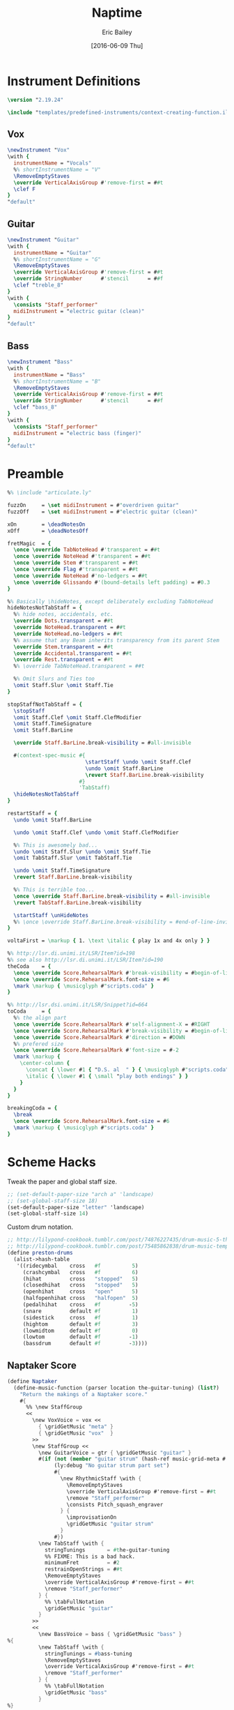 #+OPTIONS: title:t toc:t date:nil author:t email:nil num:nil
#+TITLE: Naptime
#+DATE: [2016-06-09 Thu]
#+AUTHOR: Eric Bailey
#+EMAIL: naptakerband@gmail.com
#+LANGUAGE: en
#+CREATOR: Emacs 25.0.94.1 (Org mode 8.3.4)

* Instrument Definitions
  :PROPERTIES:
  :tangle:   include/instruments.ily
  :END:
#+BEGIN_SRC LilyPond
\version "2.19.24"

\include "templates/predefined-instruments/context-creating-function.ily"
#+END_SRC
** Vox
#+BEGIN_SRC LilyPond
\newInstrument "Vox"
\with {
  instrumentName = "Vocals"
  %% shortInstrumentName = "V"
  \RemoveEmptyStaves
  \override VerticalAxisGroup #'remove-first = ##t
  \clef F
}
"default"
#+END_SRC
** Guitar
#+BEGIN_SRC LilyPond
\newInstrument "Guitar"
\with {
  instrumentName = "Guitar"
  %% shortInstrumentName = "G"
  \RemoveEmptyStaves
  \override VerticalAxisGroup #'remove-first = ##t
  \override StringNumber      #'stencil      = ##f
  \clef "treble_8"
}
\with {
  \consists "Staff_performer"
  midiInstrument = "electric guitar (clean)"
}
"default"
#+END_SRC
** Bass
#+BEGIN_SRC LilyPond
\newInstrument "Bass"
\with {
  instrumentName = "Bass"
  %% shortInstrumentName = "B"
  \RemoveEmptyStaves
  \override VerticalAxisGroup #'remove-first = ##t
  \override StringNumber      #'stencil      = ##f
  \clef "bass_8"
}
\with {
  \consists "Staff_performer"
  midiInstrument = "electric bass (finger)"
}
"default"
#+END_SRC
* Preamble
:PROPERTIES:
:tangle:   include/preamble.ily
:END:
#+BEGIN_SRC LilyPond
%% \include "articulate.ly"

fuzzOn     = \set midiInstrument = #"overdriven guitar"
fuzzOff    = \set midiInstrument = #"electric guitar (clean)"

xOn        = \deadNotesOn
xOff       = \deadNotesOff

fretMagic  = {
  \once \override TabNoteHead #'transparent = ##t
  \once \override NoteHead #'transparent = ##t
  \once \override Stem #'transparent = ##t
  \once \override Flag #'transparent = ##t
  \once \override NoteHead #'no-ledgers = ##t
  \once \override Glissando #'(bound-details left padding) = #0.3
}

%% Basically \hideNotes, except deliberately excluding TabNoteHead
hideNotesNotTabStaff = {
  %% hide notes, accidentals, etc.
  \override Dots.transparent = ##t
  \override NoteHead.transparent = ##t
  \override NoteHead.no-ledgers = ##t
  %% assume that any Beam inherits transparency from its parent Stem
  \override Stem.transparent = ##t
  \override Accidental.transparent = ##t
  \override Rest.transparent = ##t
  %% \override TabNoteHead.transparent = ##t

  %% Omit Slurs and Ties too
  \omit Staff.Slur \omit Staff.Tie
}

stopStaffNotTabStaff = {
  \stopStaff
  \omit Staff.Clef \omit Staff.ClefModifier
  \omit Staff.TimeSignature
  \omit Staff.BarLine

  \override Staff.BarLine.break-visibility = #all-invisible

  #(context-spec-music #{
                         \startStaff \undo \omit Staff.Clef
                         \undo \omit Staff.BarLine
                         \revert Staff.BarLine.break-visibility
                       #}
                       'TabStaff)
  \hideNotesNotTabStaff
}

restartStaff = {
  \undo \omit Staff.BarLine

  \undo \omit Staff.Clef \undo \omit Staff.ClefModifier

  %% This is awesomely bad...
  \undo \omit Staff.Slur \undo \omit Staff.Tie
  \omit TabStaff.Slur \omit TabStaff.Tie

  \undo \omit Staff.TimeSignature
  \revert Staff.BarLine.break-visibility

  %% This is terrible too...
  \once \override Staff.BarLine.break-visibility = #all-invisible
  \revert TabStaff.BarLine.break-visibility

  \startStaff \unHideNotes
  %% \once \override Staff.BarLine.break-visibility = #end-of-line-invisible
}

voltaFirst = \markup { 1. \text \italic { play 1x and 4x only } }

%% http://lsr.di.unimi.it/LSR/Item?id=198
%% see also http://lsr.di.unimi.it/LSR/Item?id=190
theCoda    = {
  \once \override Score.RehearsalMark #'break-visibility = #begin-of-line-invisible
  \once \override Score.RehearsalMark.font-size = #6
  \mark \markup { \musicglyph #"scripts.coda" }
}

%% http://lsr.dsi.unimi.it/LSR/Snippet?id=664
toCoda     = {
  %% the align part
  \once \override Score.RehearsalMark #'self-alignment-X = #RIGHT
  \once \override Score.RehearsalMark #'break-visibility = #begin-of-line-invisible
  \once \override Score.RehearsalMark #'direction = #DOWN
  %% prefered size
  \once \override Score.RehearsalMark #'font-size = #-2
  \mark \markup {
    \center-column {
      \concat { \lower #1 { "D.S. al  " } { \musicglyph #"scripts.coda" } }
      \italic { \lower #1 { \small "play both endings" } }
    }
  }
}

breakingCoda = {
  \break
  \once \override Score.RehearsalMark.font-size = #6
  \mark \markup { \musicglyph #"scripts.coda" }
}
#+END_SRC
* Scheme Hacks
  :PROPERTIES:
  :tangle:   include/naptaker.scm
  :END:
Tweak the paper and global staff size.
#+BEGIN_SRC scheme
;; (set-default-paper-size "arch a" 'landscape)
;; (set-global-staff-size 18)
(set-default-paper-size "letter" 'landscape)
(set-global-staff-size 14)
#+END_SRC

Custom drum notation.
#+BEGIN_SRC scheme
;; http://lilypond-cookbook.tumblr.com/post/74876227435/drum-music-5-the-hi-hat
;; http://lilypond-cookbook.tumblr.com/post/75485862838/drum-music-template
(define preston-drums
  (alist->hash-table
   '((ridecymbal    cross   #f          5)
     (crashcymbal   cross   #f          6)
     (hihat         cross   "stopped"   5)
     (closedhihat   cross   "stopped"   5)
     (openhihat     cross   "open"      5)
     (halfopenhihat cross   "halfopen"  5)
     (pedalhihat    cross   #f         -5)
     (snare         default #f          1)
     (sidestick     cross   #f          1)
     (hightom       default #f          3)
     (lowmidtom     default #f          0)
     (lowtom        default #f         -1)
     (bassdrum      default #f         -3))))
#+END_SRC
** COMMENT Parenthesize
/Currently unused/
#+BEGIN_SRC scheme
(define ((my-stencils start) grob)
  (let* ((par-list (parentheses-item::calc-parenthesis-stencils grob))
         (null-par (grob-interpret-markup grob (markup #:null))))
    (if start
        (list (car par-list) null-par)
        (list null-par (cadr par-list)))))

(define startParenthesis
  (define-music-function (parser location note)
    (ly:music?)
    "Add an opened parenthesis to the left of `note"
    #{
      \once \override ParenthesesItem #'stencils = #(my-stencils #t)
      \parenthesize $note
    #}))

(define endParenthesis
  (define-music-function (parser location note)
    (ly:music?)
    "Add a closed parenthesis to the right of `note"
    #{
      \once \override ParenthesesItem #'stencils = #(my-stencils #f)
      \parenthesize $note
    #}))
#+END_SRC
** COMMENT Custom Line Breaks Engraver
/Currently unused/
#+BEGIN_SRC scheme
;; Slightly tweaked from David Nalesnik's work.
;; http://lists.gnu.org/archive/html/lilypond-user/2012-05/msg00381.html

(define (custom-line-breaks-engraver bar-list)
  (let* ((working-copy bar-list)
         (total (1+ (car working-copy))))
    (lambda (context)
      (make-engraver
       (acknowledgers
        ((paper-column-interface engraver grob source-engraver)
         (let ((internal-bar (ly:context-property context 'internalBarNumber)))
           (if (and (pair? working-copy)
                    (zero? (remainder internal-bar total))
                    (eq? #t (ly:grob-property grob 'non-musical)))
               (begin
                 (set! (ly:grob-property grob 'line-break-permission) 'force)
                 (if (null? (cdr working-copy))
                     (set! working-copy bar-list)
                     (set! working-copy (cdr working-copy)))
                 (set! total (+ total (car working-copy))))))))))))
#+END_SRC
** Naptaker Score
#+BEGIN_SRC scheme
(define Naptaker
  (define-music-function (parser location the-guitar-tuning) (list?)
    "Return the makings of a Naptaker score."
    #{
      %% \new StaffGroup
      <<
        \new VoxVoice = vox <<
          { \gridGetMusic "meta" }
          { \gridGetMusic "vox"  }
        >>
        \new StaffGroup <<
          \new GuitarVoice = gtr { \gridGetMusic "guitar" }
          #(if (not (member "guitar strum" (hash-ref music-grid-meta #:parts)))
               (ly:debug "No guitar strum part set")
               #{
                 \new RhythmicStaff \with {
                   \RemoveEmptyStaves
                   \override VerticalAxisGroup #'remove-first = ##t
                   \remove "Staff_performer"
                   \consists Pitch_squash_engraver
                 } {
                   \improvisationOn
                   \gridGetMusic "guitar strum"
                 }
               #})
          \new TabStaff \with {
            stringTunings       = #the-guitar-tuning
            %% FIXME: This is a bad hack.
            minimumFret         = #2
            restrainOpenStrings = ##t
            \RemoveEmptyStaves
            \override VerticalAxisGroup #'remove-first = ##t
            \remove "Staff_performer"
          } {
            %% \tabFullNotation
            \gridGetMusic "guitar"
          }
        >>
        <<
          \new BassVoice = bass { \gridGetMusic "bass" }
%{
          \new TabStaff \with {
            stringTunings = #bass-tuning
            \RemoveEmptyStaves
            \override VerticalAxisGroup #'remove-first = ##t
            \remove "Staff_performer"
          } {
            %% \tabFullNotation
            \gridGetMusic "bass"
          }
%}
        >>
        \new DrumStaff \with {
          drumStyleTable = #preston-drums
          instrumentName = "Drums"
          %% shortInstrumentName = "D"
          \RemoveEmptyStaves
          \override VerticalAxisGroup #'remove-first = ##t
        } {
          <<
            \new DrumVoice { \voiceOne \gridGetMusic "drums up" }
            \new DrumVoice
            \with {
              \remove "Rest_engraver"
              \remove "Multi_measure_rest_engraver"
            } {
              \voiceTwo \gridGetMusic "drums down"
            }
          >>
        }
      >>
    #}))
#+END_SRC
** Template Initialization
:PROPERTIES:
:tangle:   include/naptaker.scm
:END:
#+BEGIN_SRC scheme
(define templateInit
  (define-void-function (parser location parts segments) (list? list?)
    (ly:debug "===> Initializing template")
    (ly:debug (format #f " --> parts: ~{~a ~}" parts))
    (ly:debug (format #f " --> segment lengths: ~{~d ~}" segments))
    (let* ((segment    0)
           (bar-number 1))
      (cons #{ \gridInit #(length segments) $parts #}
            (map (lambda (measures)
                   (let ((this-bar-number bar-number))
                     (set! segment (1+ segment))
                     (set! bar-number (+ bar-number measures))
                     #{
                       \gridSetSegmentTemplate $segment
                       \with {
                         barNumber = $this-bar-number
                         music     = {
                           #(make-music 'SkipEvent
                             'duration (ly:make-duration 0 0 measures 1))
                         }
                       }
                     #}))
                 segments)))))
#+END_SRC
* Makefile
:PROPERTIES:
:tangle:   Makefile
:END:
#+BEGIN_SRC makefile
songdirs := $(dir $(wildcard songs/*/README.org))
# songs    := $(notdir $(patsubst %/,%,$(songdirs)))
pdfs     := $(addsuffix main.pdf,$(songdirs))

ifeq ($(DEBUG),1)
	lilypond = lilypond -V
	output   =
else
	lilypond = lilypond -dwarning-as-error -dlog-file=$*/main
	output   = >$*/PROGRESS 2>/dev/null
endif

includes := -I $(PWD)/openlilylib -I $(PWD)/openlilylib/ly -I $(PWD)/include
defaults  = -djob-count=8 -dmidi-extension=mid

all: $(pdfs)

%/main.pdf: %/main.ly include/* %/include/* %/notes/* %/parts/*
	@echo -n 'Engraving $@ ... '
	@$(lilypond) $(defaults) $(includes) \
	-I $(PWD)/$*/include -o $*/main $< $(output)
	@echo "\xF0\x9F\x8E\xB5"

%/main.ly: %/README.org
	@mkdir -p $*/include $*/notes $*/parts
	@emacsclient -e '(org-babel-tangle-file "$<")' >/dev/null 2>&1
#+END_SRC
